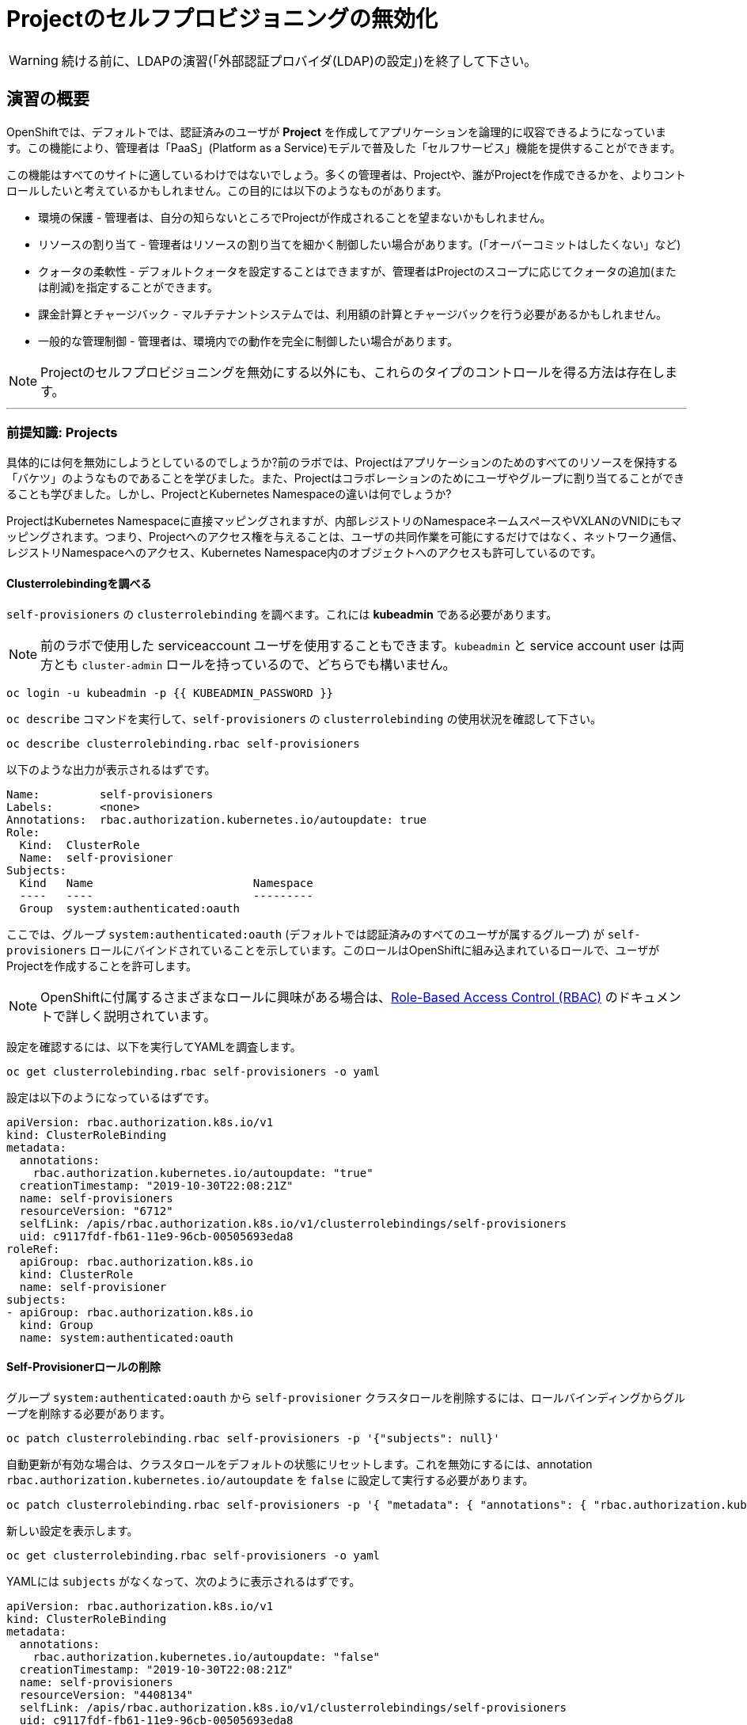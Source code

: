= Projectのセルフプロビジョニングの無効化

[WARNING]
====
続ける前に、LDAPの演習(「外部認証プロバイダ(LDAP)の設定」)を終了して下さい。
====

== 演習の概要

OpenShiftでは、デフォルトでは、認証済みのユーザが *Project* を作成してアプリケーションを論理的に収容できるようになっています。この機能により、管理者は「PaaS」(Platform as a Service)モデルで普及した「セルフサービス」機能を提供することができます。

この機能はすべてのサイトに適しているわけではないでしょう。多くの管理者は、Projectや、誰がProjectを作成できるかを、よりコントロールしたいと考えているかもしれません。この目的には以下のようなものがあります。

* 環境の保護 - 管理者は、自分の知らないところでProjectが作成されることを望まないかもしれません。

* リソースの割り当て - 管理者はリソースの割り当てを細かく制御したい場合があります。(「オーバーコミットはしたくない」など)

* クォータの柔軟性 - デフォルトクォータを設定することはできますが、管理者はProjectのスコープに応じてクォータの追加(または削減)を指定することができます。

* 課金計算とチャージバック - マルチテナントシステムでは、利用額の計算とチャージバックを行う必要があるかもしれません。

* 一般的な管理制御 - 管理者は、環境内での動作を完全に制御したい場合があります。

[NOTE]
====
Projectのセルフプロビジョニングを無効にする以外にも、これらのタイプのコントロールを得る方法は存在します。
====

---

### 前提知識: Projects
具体的には何を無効にしようとしているのでしょうか?前のラボでは、Projectはアプリケーションのためのすべてのリソースを保持する「バケツ」のようなものであることを学びました。また、Projectはコラボレーションのためにユーザやグループに割り当てることができることも学びました。しかし、ProjectとKubernetes Namespaceの違いは何でしょうか?

ProjectはKubernetes Namespaceに直接マッピングされますが、内部レジストリのNamespaceネームスペースやVXLANのVNIDにもマッピングされます。つまり、Projectへのアクセス権を与えることは、ユーザの共同作業を可能にするだけではなく、ネットワーク通信、レジストリNamespaceへのアクセス、Kubernetes Namespace内のオブジェクトへのアクセスも許可しているのです。

#### Clusterrolebindingを調べる
`self-provisioners` の `clusterrolebinding` を調べます。これには *kubeadmin* である必要があります。

[NOTE]
====
前のラボで使用した serviceaccount ユーザを使用することもできます。`kubeadmin` と service account user は両方とも `cluster-admin` ロールを持っているので、どちらでも構いません。
====

[source,bash,role="execute"]
----
oc login -u kubeadmin -p {{ KUBEADMIN_PASSWORD }}
----

`oc describe` コマンドを実行して、`self-provisioners` の `clusterrolebinding` の使用状況を確認して下さい。

[source,bash,role="execute"]
----
oc describe clusterrolebinding.rbac self-provisioners
----

以下のような出力が表示されるはずです。

----
Name:         self-provisioners
Labels:       <none>
Annotations:  rbac.authorization.kubernetes.io/autoupdate: true
Role:
  Kind:  ClusterRole
  Name:  self-provisioner
Subjects:
  Kind   Name                        Namespace
  ----   ----                        ---------
  Group  system:authenticated:oauth
----

ここでは、グループ `system:authenticated:oauth` (デフォルトでは認証済みのすべてのユーザが属するグループ) が `self-provisioners` ロールにバインドされていることを示しています。このロールはOpenShiftに組み込まれているロールで、ユーザがProjectを作成することを許可します。

[NOTE]
====
OpenShiftに付属するさまざまなロールに興味がある場合は、link:https://docs.openshift.com/container-platform/4.5/authentication/using-rbac.html[Role-Based
Access Control (RBAC)] のドキュメントで詳しく説明されています。
====

設定を確認するには、以下を実行してYAMLを調査します。

[source,bash,role="execute"]
----
oc get clusterrolebinding.rbac self-provisioners -o yaml
----

設定は以下のようになっているはずです。

[source,yaml]
----
apiVersion: rbac.authorization.k8s.io/v1
kind: ClusterRoleBinding
metadata:
  annotations:
    rbac.authorization.kubernetes.io/autoupdate: "true"
  creationTimestamp: "2019-10-30T22:08:21Z"
  name: self-provisioners
  resourceVersion: "6712"
  selfLink: /apis/rbac.authorization.k8s.io/v1/clusterrolebindings/self-provisioners
  uid: c9117fdf-fb61-11e9-96cb-00505693eda8
roleRef:
  apiGroup: rbac.authorization.k8s.io
  kind: ClusterRole
  name: self-provisioner
subjects:
- apiGroup: rbac.authorization.k8s.io
  kind: Group
  name: system:authenticated:oauth
----

#### Self-Provisionerロールの削除
グループ `system:authenticated:oauth` から `self-provisioner` クラスタロールを削除するには、ロールバインディングからグループを削除する必要があります。

[source,bash,role="execute"]
----
oc patch clusterrolebinding.rbac self-provisioners -p '{"subjects": null}'
----

自動更新が有効な場合は、クラスタロールをデフォルトの状態にリセットします。これを無効にするには、annotation `rbac.authorization.kubernetes.io/autoupdate` を `false` に設定して実行する必要があります。

[source,bash,role="execute"]
----
oc patch clusterrolebinding.rbac self-provisioners -p '{ "metadata": { "annotations": { "rbac.authorization.kubernetes.io/autoupdate": "false" } } }'
----

新しい設定を表示します。

[source,bash,role="execute"]
----
oc get clusterrolebinding.rbac self-provisioners -o yaml
----

YAMLには `subjects` がなくなって、次のように表示されるはずです。

[source,yaml]
----
apiVersion: rbac.authorization.k8s.io/v1
kind: ClusterRoleBinding
metadata:
  annotations:
    rbac.authorization.kubernetes.io/autoupdate: "false"
  creationTimestamp: "2019-10-30T22:08:21Z"
  name: self-provisioners
  resourceVersion: "4408134"
  selfLink: /apis/rbac.authorization.k8s.io/v1/clusterrolebindings/self-provisioners
  uid: c9117fdf-fb61-11e9-96cb-00505693eda8
roleRef:
  apiGroup: rbac.authorization.k8s.io
  kind: ClusterRole
  name: self-provisioner
----

`fancyuser1` としてログインして、Projectを作成できるかテストしてみましょう。

[source,bash,role="execute"]
----
oc login -u fancyuser1 -p Op#nSh1ft
oc new-project fancyuserproject
----

エラーメッセージが表示されるはずです。

----
Error from server (Forbidden): You may not request a new project via this API.
----

次の演習のために `kubeadmin` としてログインします。

[source,bash,role="execute"]
----
oc login -u kubeadmin -p {{ KUBEADMIN_PASSWORD }}
----

#### リクエストメッセージのカスタマイズ
これで、ユーザがProjectを作成しようとすると、いつでも `You may not request a new project via this API` というメッセージが表示されるようになりました。 このメッセージをカスタマイズすることで、より意味のあるアクションを促すことができます。

例えば、ユーザにProjectをリクエストするチケットを提出させることができます。これを行うには、以下のようにテキストを変更して、指示を含むようにすることができます。

[source,bash,role="execute"]
----
oc patch --type=merge project.config.openshift.io cluster -p '{"spec":{"projectRequestMessage":"Please visit https://ticket.example.com to request a project"}}'
----

ここでは、`projectRequestMessage` と `Please visit
https://ticket.example.com to request a project` というValueを指定しています。

これで、ユーザはProjectを作成しようとするときにこのメッセージを受け取るようになります。`fancyuser1` になってProjectを作成してみてください。

[source,bash,role="execute"]
----
oc login -u fancyuser1 -p Op#nSh1ft
oc new-project fancyuserproject
----

以下のようなメッセージが表示されるはずです。

----
Error from server (Forbidden): Please visit https://ticket.example.com to request a project
----

Operatorがmaster configを更新するまでに時間がかかることがあるので、新しいメッセージが表示されるまでに時間がかかるかもしれません。新しいメッセージが表示されない場合は、しばらく待ってからもう一度試してみてください。

[source,bash,role="execute"]
----
oc new-project fancyuserproject
----

#### クリーンアップ

次のラボでは必ず `kubeadmin` でログインしてください。

[source,bash,role="execute"]
----
oc login -u kubeadmin -p {{ KUBEADMIN_PASSWORD }}
----

他のラボでは `self-provisioners` ロールが必要になるかもしれないので、このラボでやったことを元に戻しましょう。

[source,bash,role="execute"]
----
oc patch clusterrolebinding.rbac self-provisioners -p '{"subjects":[{"apiGroup":"rbac.authorization.k8s.io","kind":"Group","name":"system:authenticated:oauth"}]}'
oc patch clusterrolebinding.rbac self-provisioners -p '{"metadata":{"annotations":{"rbac.authorization.kubernetes.io/autoupdate":"true"}}}'
oc patch --type=json project.config.openshift.io cluster -p '[{"op": "remove", "path": "/spec/projectRequestMessage"}]'
----
